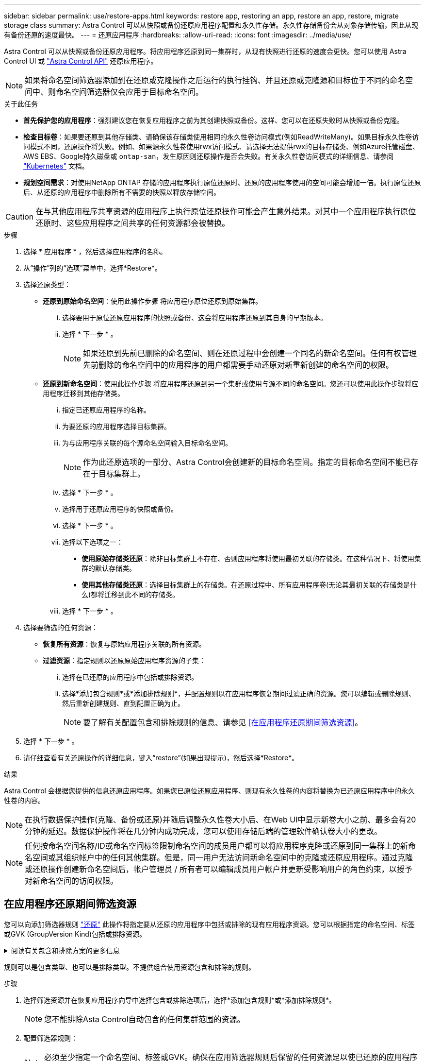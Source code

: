 ---
sidebar: sidebar 
permalink: use/restore-apps.html 
keywords: restore app, restoring an app, restore an app, restore, migrate storage class 
summary: Astra Control 可以从快照或备份还原应用程序配置和永久性存储。永久性存储备份会从对象存储传输，因此从现有备份还原的速度最快。 
---
= 还原应用程序
:hardbreaks:
:allow-uri-read: 
:icons: font
:imagesdir: ../media/use/


[role="lead"]
Astra Control 可以从快照或备份还原应用程序。将应用程序还原到同一集群时，从现有快照进行还原的速度会更快。您可以使用 Astra Control UI 或 https://docs.netapp.com/us-en/astra-automation/index.html["Astra Control API"^] 还原应用程序。


NOTE: 如果将命名空间筛选器添加到在还原或克隆操作之后运行的执行挂钩、并且还原或克隆源和目标位于不同的命名空间中、则命名空间筛选器仅会应用于目标命名空间。

.关于此任务
* *首先保护您的应用程序*：强烈建议您在恢复应用程序之前为其创建快照或备份。这样、您可以在还原失败时从快照或备份克隆。
* *检查目标卷*：如果要还原到其他存储类、请确保该存储类使用相同的永久性卷访问模式(例如ReadWriteMany)。如果目标永久性卷访问模式不同，还原操作将失败。例如、如果源永久性卷使用rwx访问模式、请选择无法提供rwx的目标存储类、例如Azure托管磁盘、AWS EBS、Google持久磁盘或 `ontap-san`，发生原因则还原操作是否会失败。有关永久性卷访问模式的详细信息、请参阅 https://kubernetes.io/docs/concepts/storage/persistent-volumes/#access-modes["Kubernetes"^] 文档。
* *规划空间需求*：对使用NetApp ONTAP 存储的应用程序执行原位还原时、还原的应用程序使用的空间可能会增加一倍。执行原位还原后、从还原的应用程序中删除所有不需要的快照以释放存储空间。


[CAUTION]
====
在与其他应用程序共享资源的应用程序上执行原位还原操作可能会产生意外结果。对其中一个应用程序执行原位还原时、这些应用程序之间共享的任何资源都会被替换。

====
.步骤
. 选择 * 应用程序 * ，然后选择应用程序的名称。
. 从“操作”列的“选项”菜单中，选择*Restore*。
. 选择还原类型：
+
** *还原到原始命名空间*：使用此操作步骤 将应用程序原位还原到原始集群。
+
... 选择要用于原位还原应用程序的快照或备份、这会将应用程序还原到其自身的早期版本。
... 选择 * 下一步 * 。
+

NOTE: 如果还原到先前已删除的命名空间、则在还原过程中会创建一个同名的新命名空间。任何有权管理先前删除的命名空间中的应用程序的用户都需要手动还原对新重新创建的命名空间的权限。



** *还原到新命名空间*：使用此操作步骤 将应用程序还原到另一个集群或使用与源不同的命名空间。您还可以使用此操作步骤将应用程序迁移到其他存储类。
+
... 指定已还原应用程序的名称。
... 为要还原的应用程序选择目标集群。
... 为与应用程序关联的每个源命名空间输入目标命名空间。
+

NOTE: 作为此还原选项的一部分、Astra Control会创建新的目标命名空间。指定的目标命名空间不能已存在于目标集群上。

... 选择 * 下一步 * 。
... 选择用于还原应用程序的快照或备份。
... 选择 * 下一步 * 。
... 选择以下选项之一：
+
**** *使用原始存储类还原*：除非目标集群上不存在、否则应用程序将使用最初关联的存储类。在这种情况下、将使用集群的默认存储类。
**** *使用其他存储类还原*：选择目标集群上的存储类。在还原过程中、所有应用程序卷(无论其最初关联的存储类是什么)都将迁移到此不同的存储类。


... 选择 * 下一步 * 。




. 选择要筛选的任何资源：
+
** *恢复所有资源*：恢复与原始应用程序关联的所有资源。
** *过滤资源*：指定规则以还原原始应用程序资源的子集：
+
... 选择在已还原的应用程序中包括或排除资源。
... 选择*添加包含规则*或*添加排除规则*，并配置规则以在应用程序恢复期间过滤正确的资源。您可以编辑或删除规则、然后重新创建规则、直到配置正确为止。
+

NOTE: 要了解有关配置包含和排除规则的信息、请参见 <<在应用程序还原期间筛选资源>>。





. 选择 * 下一步 * 。
. 请仔细查看有关还原操作的详细信息，键入“restore”(如果出现提示)，然后选择*Restore*。


.结果
Astra Control 会根据您提供的信息还原应用程序。如果您已原位还原应用程序、则现有永久性卷的内容将替换为已还原应用程序中的永久性卷的内容。


NOTE: 在执行数据保护操作(克隆、备份或还原)并随后调整永久性卷大小后、在Web UI中显示新卷大小之前、最多会有20分钟的延迟。数据保护操作将在几分钟内成功完成，您可以使用存储后端的管理软件确认卷大小的更改。


NOTE: 任何按命名空间名称/ID或命名空间标签限制命名空间的成员用户都可以将应用程序克隆或还原到同一集群上的新命名空间或其组织帐户中的任何其他集群。但是，同一用户无法访问新命名空间中的克隆或还原应用程序。通过克隆或还原操作创建新命名空间后，帐户管理员 / 所有者可以编辑成员用户帐户并更新受影响用户的角色约束，以授予对新命名空间的访问权限。



== 在应用程序还原期间筛选资源

您可以向添加筛选器规则 link:../use/restore-apps.html["还原"] 此操作将指定要从还原的应用程序中包括或排除的现有应用程序资源。您可以根据指定的命名空间、标签或GVK (GroupVersion Kind)包括或排除资源。

.阅读有关包含和排除方案的更多信息
[%collapsible]
====
* *选择包含原始命名空间的规则(就地还原)*：您在规则中定义的现有应用程序资源将被删除，并替换为用于还原的选定快照或备份中的应用程序资源。未在包含规则中指定的任何资源将保持不变。
* *选择包含新名称空间的规则*：使用此规则在还原的应用程序中选择所需的特定资源。未在包含规则中指定的任何资源将不会包含在已还原的应用程序中。
* *选择包含原始名称空间的排除规则(就地恢复)*：您指定要排除的资源将不会还原、并且保持不变。未指定排除的资源将从快照或备份中还原。如果筛选的资源中包含相应的状态集、则永久性卷上的所有数据都将被删除并重新创建。
* *选择包含新名称空间的排除规则*：使用此规则可选择要从还原的应用程序中删除的特定资源。未指定排除的资源将从快照或备份中还原。


====
规则可以是包含类型、也可以是排除类型。不提供组合使用资源包含和排除的规则。

.步骤
. 选择筛选资源并在恢复应用程序向导中选择包含或排除选项后，选择*添加包含规则*或*添加排除规则*。
+

NOTE: 您不能排除Asta Control自动包含的任何集群范围的资源。

. 配置筛选器规则：
+

NOTE: 必须至少指定一个命名空间、标签或GVK。确保在应用筛选器规则后保留的任何资源足以使已还原的应用程序保持运行状况良好。

+
.. 为规则选择特定命名空间。如果不进行选择、则会在筛选器中使用所有名称空间。
+

NOTE: 如果您的应用程序最初包含多个名称空间、而您将其还原到新的名称空间、则会创建所有名称空间、即使它们不包含资源也是如此。

.. (可选)输入资源名称。
.. (可选)*标签选择器*：包括A https://kubernetes.io/docs/concepts/overview/working-with-objects/labels/#label-selectors["标签选择器"^] 以添加到规则中。标签选择器用于仅筛选与选定标签匹配的资源。
.. (可选)选择*使用GVK (GroupVersion Kind)设置来筛选资源*以获取其他筛选选项。
+

NOTE: 如果使用GVK筛选器、则必须指定版本和种类。

+
... (可选)*组*：从下拉列表中选择Kubernetes API组。
... *KND*：从下拉列表中选择要在筛选器中使用的Kubernetes资源类型的对象模式。
... *版本*：选择Kubernetes API版本。




. 查看根据条目创建的规则。
. 选择 * 添加 * 。
+

TIP: 您可以根据需要创建任意数量的资源包含和排除规则。这些规则将显示在启动操作之前的还原应用程序摘要中。


